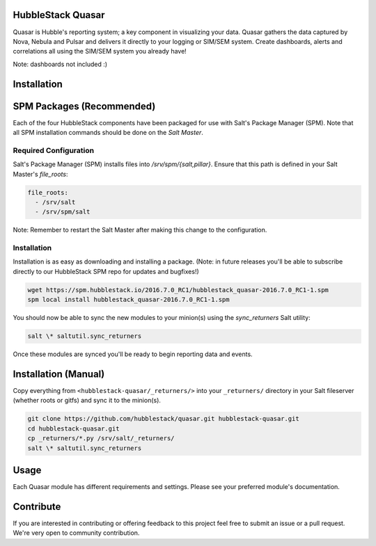 HubbleStack Quasar
==================

Quasar is Hubble's reporting system; a key component in visualizing your data.
Quasar gathers the data captured by Nova, Nebula and Pulsar and delivers it
directly to your logging or SIM/SEM system. Create dashboards, alerts and
correlations all using the SIM/SEM system you already have!

Note: dashboards not included :)

Installation
============

SPM Packages (Recommended)
==========================

Each of the four HubbleStack components have been packaged for use with Salt's
Package Manager (SPM). Note that all SPM installation commands should be done
on the *Salt Master*.

Required Configuration
----------------------

Salt's Package Manager (SPM) installs files into `/srv/spm/{salt,pillar}`.
Ensure that this path is defined in your Salt Master's `file_roots`:

.. code-block:: yaml

    file_roots:
      - /srv/salt
      - /srv/spm/salt

Note: Remember to restart the Salt Master after making this change to the
configuration.

Installation
------------

Installation is as easy as downloading and installing a package. (Note: in
future releases you'll be able to subscribe directly to our HubbleStack SPM
repo for updates and bugfixes!)

.. code-block:: shell

    wget https://spm.hubblestack.io/2016.7.0_RC1/hubblestack_quasar-2016.7.0_RC1-1.spm
    spm local install hubblestack_quasar-2016.7.0_RC1-1.spm

You should now be able to sync the new modules to your minion(s) using the
`sync_returners` Salt utility:

.. code-block:: shell

    salt \* saltutil.sync_returners

Once these modules are synced you'll be ready to begin reporting data and events.

Installation (Manual)
=====================

Copy everything from ``<hubblestack-quasar/_returners/>`` into your ``_returners/`` directory in your Salt
fileserver (whether roots or gitfs) and sync it to the minion(s).

.. code-block:: shell

    git clone https://github.com/hubblestack/quasar.git hubblestack-quasar.git
    cd hubblestack-quasar.git
    cp _returners/*.py /srv/salt/_returners/
    salt \* saltutil.sync_returners

Usage
=====

Each Quasar module has different requirements and settings. Please see your preferred module's documentation.

Contribute
==========

If you are interested in contributing or offering feedback to this project feel
free to submit an issue or a pull request. We're very open to community
contribution.
